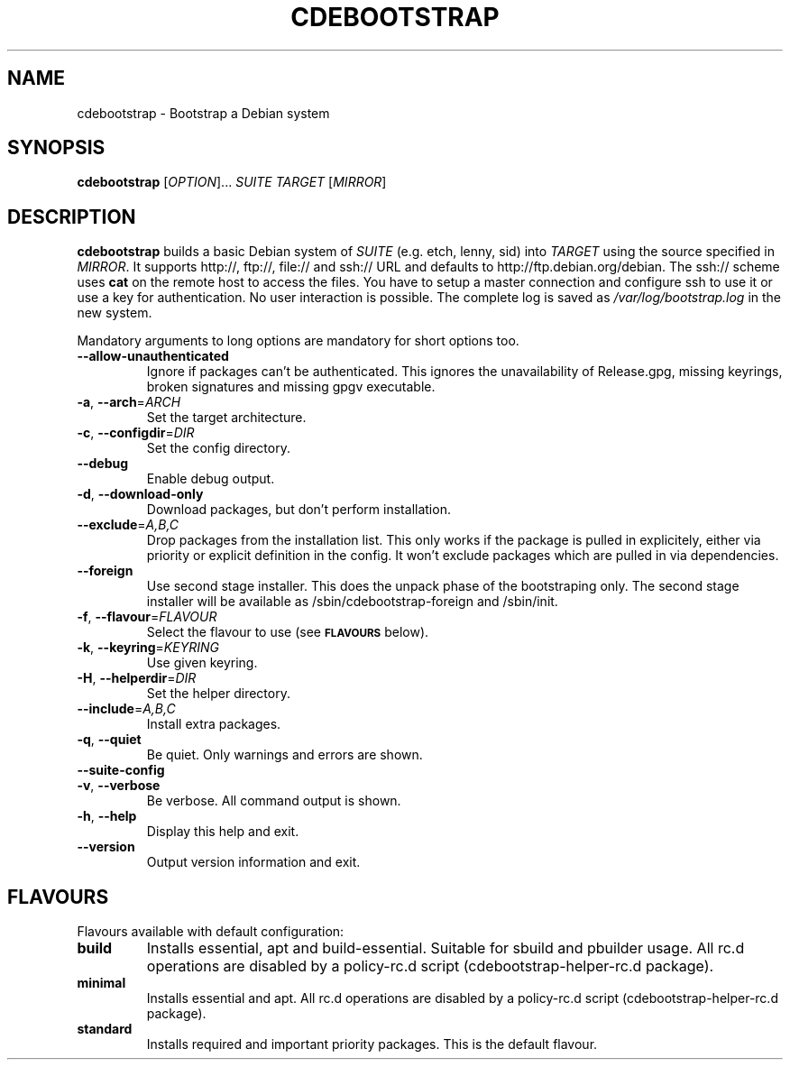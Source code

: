 .TH CDEBOOTSTRAP "1" "" "cdebootstrap" "User Commands"
.SH NAME
cdebootstrap \- Bootstrap a Debian system
.SH SYNOPSIS
.B cdebootstrap
[\fIOPTION\fR]... \fISUITE TARGET \fR[\fIMIRROR\fR]
.SH DESCRIPTION
\fBcdebootstrap\fR builds a basic Debian system of \fISUITE\fR
(e.g. etch, lenny, sid)
into \fITARGET\fR using the source specified in \fIMIRROR\fR.
It supports http://, ftp://, file:// and ssh:// URL and defaults to http://ftp.debian.org/debian.
The ssh:// scheme uses \fBcat\fR on the remote host to access the files.
You have to setup a master connection and configure ssh to use it or use a
key for authentication. No user interaction is possible.
The complete log is saved as \fI/var/log/bootstrap.log\fR in the new system.
.PP
Mandatory arguments to long options are mandatory for short options too.
.TP
\fB\-\-allow\-unauthenticated\fR
Ignore if packages can't be authenticated.
This ignores the unavailability of Release.gpg, missing keyrings, broken signatures and missing gpgv executable.
.TP
\fB\-a\fR, \fB\-\-arch\fR=\fIARCH\fR
Set the target architecture.
.TP
\fB\-c\fR, \fB\-\-configdir\fR=\fIDIR\fR
Set the config directory.
.TP
\fB\-\-debug\fR
Enable debug output.
.TP
\fB\-d\fR, \fB\-\-download\-only\fR
Download packages, but don't perform installation.
.TP
\fB\-\-exclude\fR=\fIA,B,C\fR
Drop packages from the installation list.
This only works if the package is pulled in explicitely, either via priority or explicit definition in the config.
It won't exclude packages which are pulled in via dependencies.
.TP
\fB\-\-foreign\fR
Use second stage installer.
This does the unpack phase of the bootstraping only.
The second stage installer will be available as /sbin/cdebootstrap-foreign and /sbin/init.
.TP
\fB\-f\fR, \fB\-\-flavour\fR=\fIFLAVOUR\fR
Select the flavour to use (see
.SM
.B FLAVOURS
below).
.TP
.TP
\fB\-k\fR, \fB\-\-keyring\fR=\fIKEYRING\fR
Use given keyring.
.TP
\fB\-H\fR, \fB\-\-helperdir\fR=\fIDIR\fR
Set the helper directory.
.TP
\fB\-\-include\fR=\fIA,B,C\fR
Install extra packages.
.TP
\fB\-q\fR, \fB\-\-quiet\fR
Be quiet.
Only warnings and errors are shown.
.TP
\fB\-\-suite-config\fR
.TP
\fB\-v\fR, \fB\-\-verbose\fR
Be verbose.
All command output is shown.
.TP
\fB\-h\fR, \fB\-\-help\fR
Display this help and exit.
.TP
\fB\-\-version\fR
Output version information and exit.
.SH FLAVOURS
Flavours available with default configuration:
.TP
\fBbuild\fR
Installs essential, apt and build-essential.
Suitable for sbuild and pbuilder usage.
All rc.d operations are disabled by a policy-rc.d script (cdebootstrap-helper-rc.d package).
.TP
\fBminimal\fR
Installs essential and apt.
All rc.d operations are disabled by a policy-rc.d script (cdebootstrap-helper-rc.d package).
.TP
\fBstandard\fR
Installs required and important priority packages.  This is the default flavour.
